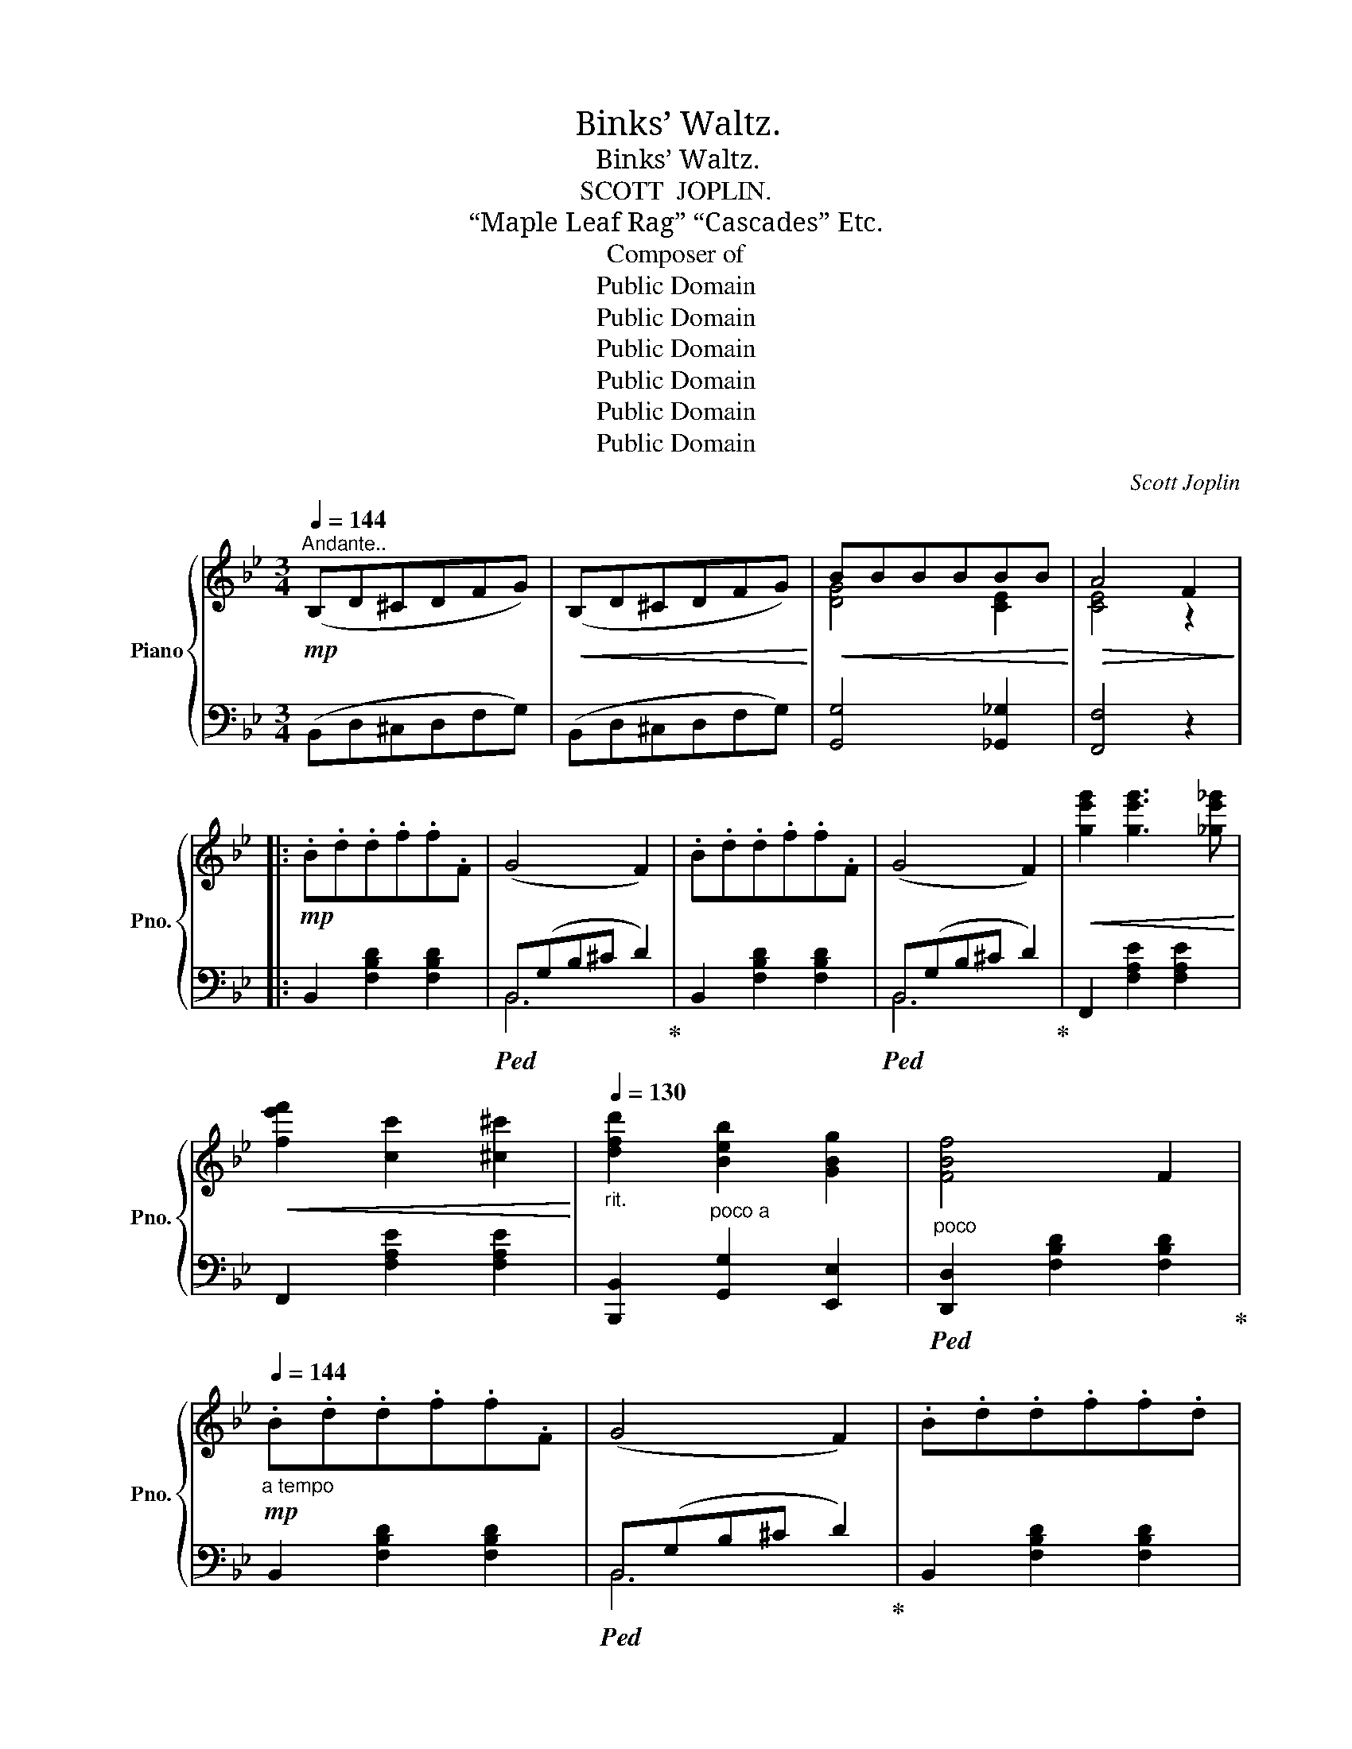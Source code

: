 X:1
T:Binks’ Waltz.
T:Binks’ Waltz.
T:SCOTT  JOPLIN.
T:“Maple Leaf Rag” “Cascades” Etc.
T:Composer of
T:Public Domain
T:Public Domain
T:Public Domain
T:Public Domain
T:Public Domain
T:Public Domain
C:Scott Joplin
Z:Public Domain
%%score { ( 1 3 ) | ( 2 4 ) }
L:1/8
Q:1/4=144
M:3/4
K:Bb
V:1 treble nm="Piano" snm="Pno."
V:3 treble 
V:2 bass 
V:4 bass 
V:1
"^Andante.."!mp! (B,D^CDFG) |!<(! (B,D^CDFG)!<)! |!<(! BBBBBB!<)! |!>(! A4 F2!>)! |: %4
!mp! .B.d.d.f.f.F | (G4 F2) | .B.d.d.f.f.F | (G4 F2) |!<(! [ge'g']2 [ge'g']3 [_ge'_g']!<)! | %9
!<(! [fe'f']2 [cc']2 [^c^c']2!<)! |[Q:1/4=130]"_rit." [dfd']2 [Beb]2 [GBg]2 | [FBf]4 F2 | %12
!mp![Q:1/4=144]"_a tempo" .B.d.d.f.f.F | (G4 F2) | .B.d.d.f.f.d | %15
[Q:1/4=130]"_rit." (([^Gd]4 [Ac]2)) |[Q:1/4=144]"_a tempo"!<(! [dbd']2 [dbd']3 [_db_d']!<)! | %17
!mf! [cbc']2 [gbg']3 [ac'a'] | [faf']6- |[Q:1/4=120]"_rit." [faf']2 (G2 A2) | %20
!mp![Q:1/4=144]"_a tempo" .B.d.d.f.f.F | (G4 F2) | .B.d.d.f.f.F | (G4 F2) | %24
!<(! [ge'g']2 [ge'g']3 [_ge'_g']!<)! |!<(! [fe'f']2 [cc']2 [^c^c']2!<)! | %26
[Q:1/4=130]"_rit." [dd']2!>(! (f^cdA)!>)! |!mp! (B4 F2) |[Q:1/4=144]"^a tempo" _GBBcc_G | F4 F2 | %30
 _GBBcc_G |!>(! F2 !>![_ABf]2 !>![GBe]2!>)! |!f! d2 B3 d | c2 c3 d |1 [DB]6- | [DB]2 (G2 A2) :|2 %36
 [DB]6- | [DB]2 [dd']2 [dd']2 |: [bb']2 [gg']4 | [gg']2 [ee']4 |!mf! [dd'][ee'][dd'][ee'] [dd']2 | %41
 [dd'][ee'][dd'][ee'] [dd']2 | [bb']2 [gg']4 | [aa']2 [^f^f']4 | %44
 [aa'][=b=b'][aa'][gg'][^f^f'][=e=e'] | [d^fad']6 | [bb']2 [gg']4 | [gg']2 [ee']4 | %48
!mp! [dd'][ee'][dd'][ee'] [dd']2 | [dd'][ee'][dd'][ee'] [dd']2 | [ee']2 [gg']4 | [dd']2 [gg']4 | %52
 [dd'][ee'][dd'][cc'][Bb][Aa] |1!mp! [Gg][Aa][Bb][cc'][dd'][gg'] :|2!>(! [Gg]4 A2!>)! || %55
!mp! .B.d.d.f.f.F | (G4 F2) | .B.d.d.f.f.F | (G4 F2) |!<(! [ge'g']2 [ge'g']3 [_ge'_g']!<)! | %60
!<(! [fe'f']2 [cc']2 [^c^c']2!<)! | %61
[Q:1/4=130]"_rit.          poco  a  poco"!<(! [dfd']2 [Beb]2 [GBg]2!<)! |!mp!!>(! [FBf]4 F2!>)! | %63
[Q:1/4=144]"_a tempo" .B.d.d.f.f.F | (G4 F2) | .B.d.d.f.f.d |[Q:1/4=130]"_rit." (([^Gd]4 [Ac]2)) | %67
[Q:1/4=144]"_a tempo"!<(! [dbd']2 [dbd']3 [_db_d']!<)! |!mf! [cbc']2 [gbg']3 [ac'a'] | [faf']6- | %70
[Q:1/4=130]"_rit."!>(! [faf']2 G2 A2!>)! |[Q:1/4=144]"_a tempo" .B.d.d.f.f.F | (G4 F2) | %73
 .B.d.d.f.f.F | (G4 F2) |!<(! [ge'g']2 [ge'g']3 [_ge'_g']!<)! |!<(! [fe'f']2 [cc']2 [^c^c']2!<)! | %77
[Q:1/4=130]"_rit." [dd']2!>(! (f^cdA)!>)! |!mp! (B4 F2) | %79
"^leggiero"[Q:1/4=144]"_a tempo" _GBBcc_G | F4 F2 | _GBBcc_G |!<(! F2 !>![_ABf]2 !>![GBe]2!<)! | %83
 d2 B3 d | c2 c3 d | [DB]6- | [DB]2 [G,G]2 [Ee]2 |:[K:Eb]!mf!"^Grandioso." ([Geg]4 [Bgb]2) | %88
"_cresc." ([Ff][Gg][Aa][Bb][cc'][dd'] |!f! [ege']6) | [Afa]6 |"_dim." ([Ada]4 [Bdb]2) | %92
!mp! ([Gdg]4 [Fdf]2) |!<(! ([^Fe^f]6!<)! |!mf! [Geg]6) | ([Geg]4 [Bgb]2) | %96
"_cresc." ([Ff][Gg][Aa][Bb][cc'][dd'] |!f! [ege']6) | %98
[Q:1/4=130]"_rit." [cfac']2 [Acfa]2 [=Ae^f=a]2 |[Q:1/4=144]"_a tempo" ([Begb]4 [cegc']2) | %100
 [Ada]2 [Ff]3 [Bb] |1!mf! [EGe]6- | [EGe]2 [B,B]2 [Ee]2 :|2!mf! [EGe]6- | [EGe]2 z2 F2 || %105
[K:Bb]!mp! .B.d.d.f.f.F | (G4 F2) | .B.d.d.f.f.F | (G4 F2) |!<(! [ge'g']2 [ge'g']3 [_ge'_g']!<)! | %110
!<(! [fe'f']2 [cc']2 [^c^c']2!<)! |[Q:1/4=130]"_rit."!>(! [dfd']2 [Beb]2 [GBg]2!>)! | %112
!mp! [FBf]4 F2 |[Q:1/4=144]"_a tempo" .B.d.d.f.f.F | (G4 F2) | .B.d.d.f.f.d | %116
[Q:1/4=130]"_rit." (([^Gd]4 [Ac]2)) |[Q:1/4=144]"_a tempo"!<(! [dbd']2 [dbd']3 [_db_d']!<)! | %118
 [cbc']2 [gbg']3 [ac'a'] | [faf']6- | [faf']2[Q:1/4=120]"_rit." (G2 A2) | %121
!mp![Q:1/4=144]"_a tempo" .B.d.d.f.f.F | (G4 F2) | .B.d.d.f.f.F | (G4 F2) | %125
!<(! [ge'g']2 [ge'g']3 [_ge'_g']!<)! |!<(! [fe'f']2 [cc']2 [^c^c']2!<)! | %127
[Q:1/4=130]"_rit." [dd']2!>(! (f^cdA)!>)! | (B4 F2) |[Q:1/4=144]"_a tempo""^leggiero" _GBBcc_G | %130
 F4 F2 | _GBBcc_G |!<(! F2 !>![_ABf]2 !>![GBe]2!<)! | %133
!f![Q:1/4=130]"_rit.         poco    a    poco" d2 B3 d | c2 c3 d | %135
[Q:1/4=144]"_a tempo""^R.H." [DB]ddffb |!8va(! bd'd'f'f'b' | b'!8va)! z z2 [Aef]2 | [Bdfb]2 z2 z2 | %139
!8va(! [d'f'b'd'']2!8va)! z2 z2 | [Bdfb]2 z2 z2 |[Q:1/4=76]"_adagio" [B,E_GB]6 | [B,DFB]6!fine! |] %143
V:2
 (B,,D,^C,D,F,G,) | (B,,D,^C,D,F,G,) | [G,,G,]4 [_G,,_G,]2 | [F,,F,]4 z2 |: %4
 B,,2 [F,B,D]2 [F,B,D]2 |!ped! B,,(G,B,^C D2)!ped-up! | B,,2 [F,B,D]2 [F,B,D]2 | %7
!ped! B,,(G,B,^C D2)!ped-up! | F,,2 [F,A,E]2 [F,A,E]2 | F,,2 [F,A,E]2 [F,A,E]2 | %10
 [B,,,B,,]2"^poco a" [G,,G,]2 [E,,E,]2 |"^poco"!ped! [D,,D,]2 [F,B,D]2 [F,B,D]2!ped-up! | %12
 B,,2 [F,B,D]2 [F,B,D]2 |!ped! B,,(G,B,^C D2)!ped-up! | B,,2 [F,B,D]2 [F,B,D]2 | %15
!ped! (=B,,F,^G,=B, C2)!ped-up! |!ped! [C,,C,]2 [B,C=E]2 [B,CE]2!ped-up! | %17
!ped! [C,,C,]2 [B,C=E]2 [B,CE]2!ped-up! | [F,,F,]2 C,2 A,,2 | F,,2 z2 z2 | B,,2 [F,B,D]2 [F,B,D]2 | %21
!ped! B,,(G,B,^C D2)!ped-up! | B,,2 [F,B,D]2 [F,B,D]2 |!ped! (B,,G,B,^C D2)!ped-up! | %24
!ped! F,,2 [F,A,E]2 [F,A,E]2!ped-up! |!ped! F,,2 [F,A,E]2 [F,A,E]2!ped-up! | %26
 [B,,,B,,]2 [F,B,D]2 [F,B,D]2 | [D,,D,]2 [F,B,D]2 [F,B,D]2 | %28
!ped! [E,,E,]2"^leggiero" [_G,B,E]2 [G,B,E]2!ped-up! |!ped! [D,,D,]2 [F,B,D]2 [F,B,D]2!ped-up! | %30
!ped! [E,,E,]2 [_G,B,E]2 [G,B,E]2!ped-up! | [D,,D,]2 !>![D,,D,]2 !>![E,,E,]2 | %32
!ped! [F,,F,]2 [F,B,D]2 [F,B,D]2!ped-up! |!ped! [F,,F,]2 [F,A,C]2 [F,A,C]2!ped-up! |1 %34
 [B,,B,]2 F,2 D,2 | B,,2 (E,2 C,2) :|2 [B,,B,]2 F,2 D,2 | B,,2 z2 z2 |: %38
!ped! [G,,,G,,]2 [G,B,D]2 [G,B,D]2!ped-up! |!ped! [C,,C,]2 [G,A,CE]2 [G,A,CE]2!ped-up! | %40
!ped! [D,,D,]2 [^F,A,CD]2 [F,A,CD]2!ped-up! |!ped! [G,,,G,,]2 [G,B,D]2 [G,B,D]2!ped-up! | %42
!ped! [G,,,G,,]2 [G,B,D]2 [B,,,B,,]2!ped-up! |!ped! [A,,,A,,]2 [^F,A,D]2 [F,A,D]2!ped-up! | %44
!ped! [A,,,A,,]2 [G,A,^C]2 [G,A,C]2!ped-up! | [D,,D,][_E,,_E,][D,,D,][C,,C,][B,,,B,,][A,,,A,,] | %46
!ped! [G,,,G,,]2 [G,B,D]2 [G,B,D]2!ped-up! |!ped! [C,,C,]2 [G,A,CE]2 [G,A,CE]2!ped-up! | %48
!ped! [D,,D,]2 [^F,A,CD]2 [F,A,CD]2!ped-up! |!ped! [G,,,G,,]2 [G,B,D]2 [G,B,D]2!ped-up! | %50
!ped! [C,,C,]2 [G,CE]2 [G,CE]2!ped-up! |!ped! [D,,D,]2 [G,B,D]2 [G,B,D]2!ped-up! | %52
!ped! [D,,D,]2 [^F,A,CD]2 [F,A,CD]2!ped-up! |1!ped! [G,B,D]6!ped-up! :|2 ([B,D]2 [CE]4) || %55
 B,,2 [F,B,D]2 [F,B,D]2 |!ped! B,,(G,B,^C D2)!ped-up! | B,,2 [F,B,D]2 [F,B,D]2 | %58
!ped! B,,(G,B,^C D2)!ped-up! | F,,2 [F,A,E]2 [F,A,E]2 | F,,2 [F,A,E]2 [F,A,E]2 | %61
 [B,,,B,,]2 [G,,G,]2 [E,,E,]2 | [D,,D,]2 [F,B,D]2 [F,B,D]2 | B,,2 [F,B,D]2 [F,B,D]2 | %64
!ped! B,,(G,B,^C D2)!ped-up! | B,,2 [F,B,D]2 [F,B,D]2 |!ped! (=B,,F,^G,=B, C2)!ped-up! | %67
 [C,,C,]2 [B,C=E]2 [B,CE]2 | [C,,C,]2 [B,C=E]2 [B,CE]2 | [F,,F,]2 C,2 A,,2 | F,,2 z2 z2 | %71
 B,,2 [F,B,D]2 [F,B,D]2 |!ped! B,,(G,B,^C D2)!ped-up! | B,,2 [F,B,D]2 [F,B,D]2 | %74
!ped! B,,(G,B,^C D2)!ped-up! | F,,2 [F,A,E]2 [F,A,E]2 | F,,2 [F,A,E]2 [F,A,E]2 | %77
 [B,,,B,,]2 [F,B,D]2 [F,B,D]2 | [D,,D,]2 [F,B,D]2 [F,B,D]2 | [E,,E,]2 [_G,B,E]2 [G,B,E]2 | %80
 [D,,D,]2 [F,B,D]2 [F,B,D]2 |!ped! [E,,E,]2 [_G,B,E]2 [G,B,E]2!ped-up! | %82
 [D,,D,]2 !>![D,,D,]2 !>![E,,E,]2 |!ped! [F,,F,]2 [F,B,D]2 [F,B,D]2!ped-up! | %84
!ped! [F,,F,]2 [F,A,C]2 [F,A,C]2!ped-up! | [B,,B,]2 F,2 D,2 | B,,2 z2 z2 |: %87
[K:Eb]!ped! [E,,E,]2 [G,B,E]2 [G,B,E]2!ped-up! |!ped! [D,,D,]2 [A,B,D]2 [A,B,D]2!ped-up! | %89
!ped! [C,,C,]2 [G,CE]2 [G,CE]2!ped-up! |!ped! [F,,F,]2 [A,CF]2 [A,CF]2!ped-up! | %91
!ped! [B,,,B,,]2 [A,B,D]2 [A,B,D]2!ped-up! |!ped! [B,,,B,,]2 [A,B,D]2 [A,B,D]2!ped-up! | %93
!ped! [E,,E,]2 [=A,CE]2 [A,CE]2!ped-up! |!ped! [E,,E,]2 [B,E]2 [B,E]2!ped-up! | %95
!ped! [E,,E,]2 [G,B,E]2 [G,B,E]2!ped-up! |!ped! [D,,D,]2 [A,B,D]2 [A,B,D]2!ped-up! | %97
!ped! [C,,C,]2 [G,CE]2 [G,CE]2!ped-up! |!ped! [A,,,A,,]2 [C,,C,]2 [_C,,_C,]2!ped-up! | %99
!ped! [B,,,B,,]2 [G,B,E]2 [G,B,E]2!ped-up! |!ped! [B,,,B,,]2 [A,B,D]2 [A,B,D]2!ped-up! |1 %101
 [E,,E,]2 B,,2 G,,2 | E,,2 z2 z2 :|2 [E,,E,]2 B,,2 G,,2 | E,,2 z2 z2 || %105
[K:Bb] B,,2 [F,B,D]2 [F,B,D]2 |!ped! B,,(G,B,^C D2)!ped-up! | B,,2 [F,B,D]2 [F,B,D]2 | %108
!ped! B,,(G,B,^C D2)!ped-up! | F,,2 [F,A,E]2 [F,A,E]2 | F,,2 [F,A,E]2 [F,A,E]2 | %111
 [B,,,B,,]2 [G,,G,]2"^poco   a   poco" [E,,E,]2 | [D,,D,]2 [F,B,D]2 [F,B,D]2 | %113
 B,,2 [F,B,D]2 [F,B,D]2 |!ped! B,,(G,B,^C D2)!ped-up! | B,,2 [F,B,D]2 [F,B,D]2 | %116
!ped! (=B,,F,^G,=B, C2)!ped-up! | [C,,C,]2 [B,C=E]2 [B,CE]2 | [C,,C,]2 [B,C=E]2 [B,CE]2 | %119
 [F,,F,]2 C,2 A,,2 | F,,2 z2 z2 | B,,2 [F,B,D]2 [F,B,D]2 |!ped! B,,(G,B,^C D2)!ped-up! | %123
 B,,2 [F,B,D]2 [F,B,D]2 |!ped! B,,(G,B,^C D2)!ped-up! | F,,2 [F,A,E]2 [F,A,E]2 | %126
 F,,2 [F,A,E]2 [F,A,E]2 | [B,,,B,,]2 [F,B,D]2 [F,B,D]2 | [D,,D,]2 [F,B,D]2 [F,B,D]2 | %129
 [E,,E,]2 [_G,B,E]2 [G,B,E]2 | [D,,D,]2 [F,B,D]2 [F,B,D]2 | [E,,E,]2 [_G,B,E]2 [G,B,E]2 | %132
 [D,,D,]2 !>![D,,D,]2 !>![E,,E,]2 | [F,,F,]2 [F,B,D]2 [F,B,D]2 | [F,,F,]2 [F,A,C]4 | %135
"_L.H." [B,,B,][I:staff -1]FFBBd | DFFBBd | d[I:staff +1] z z2 [F,F]2 | [B,,B,]2 z2 z2 | %139
[I:staff -1] [B,DF]2[I:staff +1] z2 z2 | [B,DF]2 z2 z2 | [E,,,E,,]6 | [B,,,B,,]6 |] %143
V:3
 x6 | x6 | [DG]4 [CE]2 | [CE]4 z2 |: x6 | x6 | x6 | x6 | x6 | x6 | x6 | x6 | x6 | x6 | x6 | x6 | %16
 x6 | x6 | x6 | x2 E4 | .D2 z2 z2 | x6 | x6 | x6 | x6 | x6 | x6 | x6 | x6 | x6 | x6 | x6 | [FB]6 | %33
 [EA]2 [EA]4 |1 x6 | x6 :|2 x6 | x6 |: x6 | x6 | x6 | x6 | x6 | x6 | x6 | x6 | x6 | x6 | x6 | x6 | %50
 x6 | x6 | x6 |1 x6 :|2 x6 || x6 | x6 | x6 | x6 | x6 | x6 | x6 | x6 | x6 | x6 | x6 | x6 | x6 | x6 | %69
 x6 | x2 E4 | D2 z2 z2 | x6 | x6 | x6 | x6 | x6 | x6 | x6 | x6 | x6 | x6 | x6 | [FB]6 | %84
 [EA]2 [EA]4 | x6 | x6 |:[K:Eb] x6 | x6 | x6 | x6 | x6 | x6 | x6 | x6 | x6 | x6 | x6 | x6 | x6 | %100
 x2 A4 |1 x6 | x6 :|2 x6 | x6 ||[K:Bb] x6 | x6 | x6 | x6 | x6 | x6 | x6 | x6 | x6 | x6 | x6 | x6 | %117
 x6 | x6 | x6 | x2 E4 | D2 z2 z2 | x6 | x6 | x6 | x6 | x6 | x6 | x6 | x6 | x6 | x6 | x6 | [FB]6 | %134
 [EA]2 [EA]4 | x6 |!8va(! x6 | x!8va)! x5 | x6 |!8va(! x2!8va)! x4 | x6 | x6 | x6 |] %143
V:4
 x6 | x6 | x6 | x6 |: x6 | B,,6 | x6 | B,,6 | x6 | x6 | x6 | x6 | x6 | B,,6 | x6 | x6 | x6 | x6 | %18
 x6 | x6 | x6 | B,,6 | x6 | B,,6 | x6 | x6 | x6 | x6 | x6 | x6 | x6 | x6 | x6 | x6 |1 x6 | x6 :|2 %36
 x6 | x6 |: x6 | x6 | x6 | x6 | x6 | x6 | x6 | x6 | x6 | x6 | x6 | x6 | x6 | x6 | x6 |1 x6 :|2 %54
 G,4 =F,2 || x6 | B,,6 | x6 | B,,6 | x6 | x6 | x6 | x6 | x6 | B,,6 | x6 | x6 | x6 | x6 | x6 | x6 | %71
 x6 | B,,6 | x6 | B,,6 | x6 | x6 | x6 | x6 | x6 | x6 | x6 | x6 | x6 | x6 | x6 | x6 |:[K:Eb] x6 | %88
 x6 | x6 | x6 | x6 | x6 | x6 | x6 | x6 | x6 | x6 | x6 | x6 | x6 |1 x6 | x6 :|2 x6 | x6 || %105
[K:Bb] x6 | B,,6 | x6 | B,,6 | x6 | x6 | x6 | x6 | x6 | B,,6 | x6 | x6 | x6 | x6 | x6 | x6 | x6 | %122
 B,,6 | x6 | B,,6 | x6 | x6 | x6 | x6 | x6 | x6 | x6 | x6 | x6 | x6 | x6 | x6 | x6 | x6 | x6 | x6 | %141
 x6 | x6 |] %143

